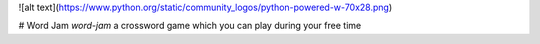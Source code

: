 ![alt text](https://www.python.org/static/community_logos/python-powered-w-70x28.png)

# Word Jam
*word-jam* a crossword game which you can play during your free time